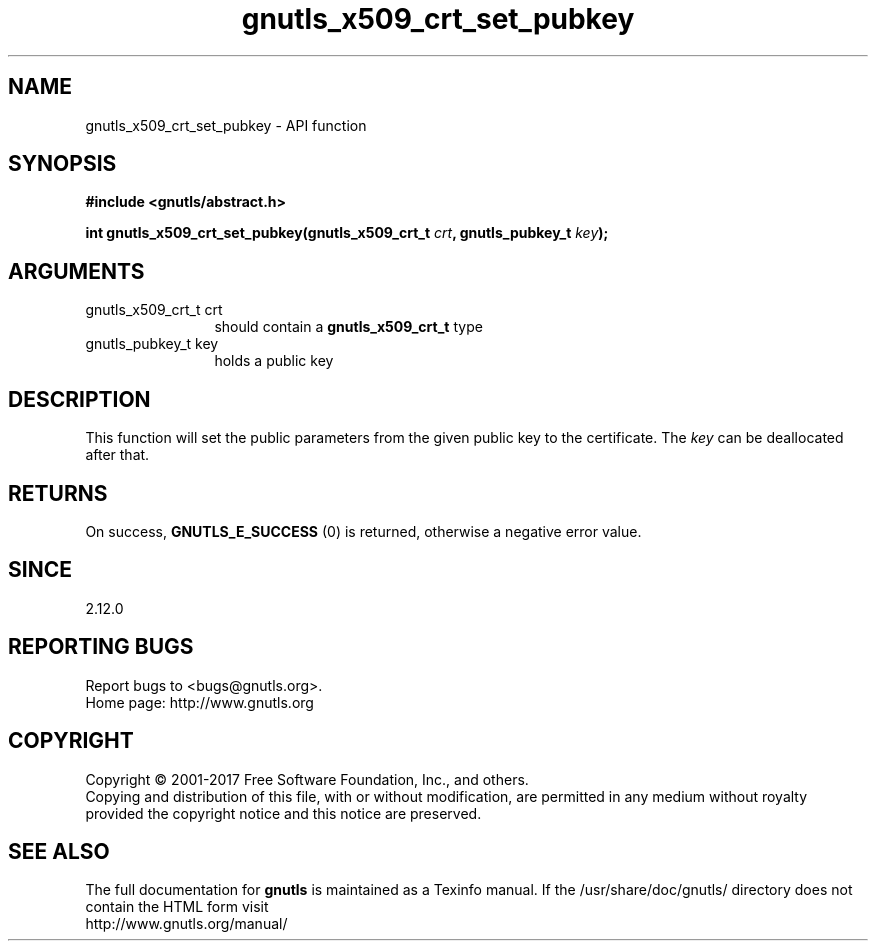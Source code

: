 .\" DO NOT MODIFY THIS FILE!  It was generated by gdoc.
.TH "gnutls_x509_crt_set_pubkey" 3 "3.5.13" "gnutls" "gnutls"
.SH NAME
gnutls_x509_crt_set_pubkey \- API function
.SH SYNOPSIS
.B #include <gnutls/abstract.h>
.sp
.BI "int gnutls_x509_crt_set_pubkey(gnutls_x509_crt_t " crt ", gnutls_pubkey_t " key ");"
.SH ARGUMENTS
.IP "gnutls_x509_crt_t crt" 12
should contain a \fBgnutls_x509_crt_t\fP type
.IP "gnutls_pubkey_t key" 12
holds a public key
.SH "DESCRIPTION"
This function will set the public parameters from the given public
key to the certificate. The  \fIkey\fP can be deallocated after that.
.SH "RETURNS"
On success, \fBGNUTLS_E_SUCCESS\fP (0) is returned, otherwise a
negative error value.
.SH "SINCE"
2.12.0
.SH "REPORTING BUGS"
Report bugs to <bugs@gnutls.org>.
.br
Home page: http://www.gnutls.org

.SH COPYRIGHT
Copyright \(co 2001-2017 Free Software Foundation, Inc., and others.
.br
Copying and distribution of this file, with or without modification,
are permitted in any medium without royalty provided the copyright
notice and this notice are preserved.
.SH "SEE ALSO"
The full documentation for
.B gnutls
is maintained as a Texinfo manual.
If the /usr/share/doc/gnutls/
directory does not contain the HTML form visit
.B
.IP http://www.gnutls.org/manual/
.PP
